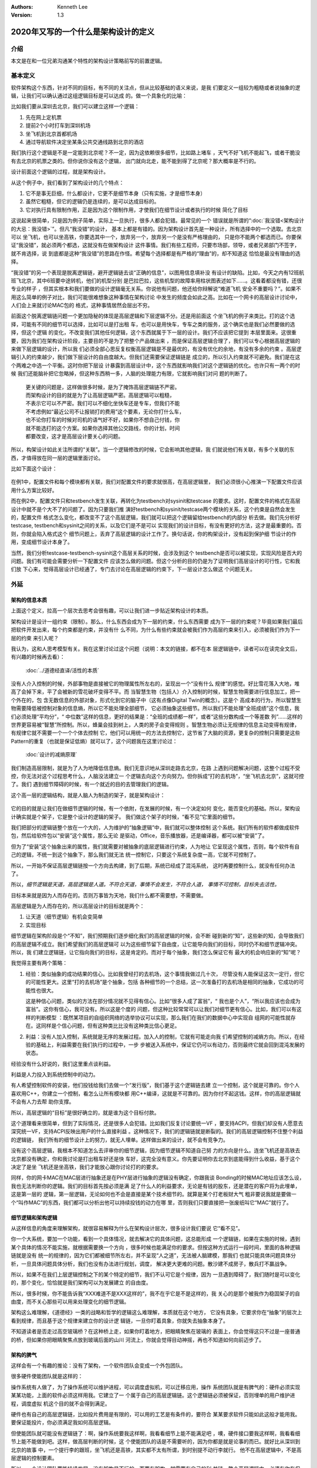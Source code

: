.. Kenneth Lee 版权所有 2020

:Authors: Kenneth Lee
:Version: 1.3

2020年又写的一个什么是架构设计的定义
*************************************

介绍
====
本文是在和一位兄弟沟通某个特性的架构设计策略前写的前置逻辑。


基本定义
=========
软件架构这个东西，针对不同的目标，有不同的关注点，但从比较基础的语义来说，是我
们要定义一组较为粗糙或者说抽象的逻辑，让我们可以确认通过这组逻辑目标是可以达成
的。做一个具象化的比喻：

比如我们要从深圳去北京，我们可以建立这样一个逻辑：

1. 先在网上定机票

2. 提前2个小时打车到深圳机场

3. 坐飞机到北京首都机场

4. 通过导航软件决定坐某条公共交通线路到北京的酒店

我们执行这个逻辑是不是一定能到北京呢？不一定，因为这依赖很多细节，比如路上堵车
，天气不好飞机不能起飞，或者干脆没有去北京的机票之类的。但你说你没有这个逻辑，
出门就向北走，能不能到得了北京呢？那大概率是不行的。

设计前面这个逻辑的过程，就是架构设计。

从这个例子中，我们看到了架构设计的几个特点：

1. 它不是事无巨细，什么都设计，它更不是细节本身（只有实施，才是细节本身）

2. 虽然它粗糙，但它的逻辑仍是连续的，是可以达成目标的。

3. 它对执行具有限制作用，正是因为这个限制作用，才使我们在细节设计或者执行的时候
   简化了目标

这说起来很简单，只是因为例子简单，实际上一旦执行，很多人都会犯错。最常见的一个
错误就是所谓的“\ :doc:`我没错<架构设计的大忌：我没错>`\ ”。但凡“我没错”的设计，
基本上都是有错的。因为架构设计首先是一种设计，所有选择中的一个选取。去北京可以
坐飞机，也可以坐高铁，你要选其中一个，放弃另一个，放弃另一个是没有严格理由的，
只是你不能两个都选而已。你要保证“我没错”，就必须两个都选，这就没有在做架构设计
这件事情。我们有些工程师，只要市场部，领导，或者兄弟部门不签字，就不肯选择，说
到底都是这种“我没错”的思路在作怪。希望每个选择都是有严格的“理由”的，却不知道这
恰恰是最没有理由的选择。

“我没错”的另一个表现是脱离逻辑链，避开逻辑链去谈“正确的信息”，以图用信息填补没
有设计的缺陷。比如，今天之内有12班航班飞北京，其中6班要中途转机，他们的机型分别
是巴拉巴拉，这些机型的故障率用柱状图表述如下……。这看着都没有错，还很专业的样子
，但其实根本和我们要做的设计逻辑毫无关系。你说他有问题，他还给你辩解说“难道飞机
安全不重要吗？”。如果不用这么简单的例子对比，我们可能很难想象这种事情在架构讨论
中发生的频度会如此之高。比如在一个网卡的高层设计讨论中，人们会上来就讨论MAC包的
格式，这种事情居然会层出不穷。

前面这个脱离逻辑链问题一个更加隐秘的体现是高层逻辑和下层逻辑不分。还是用前面这
个坐飞机的例子来类比。打的这个选择，可能有不同的细节可以选择，比如可以是打出租
车，也可以是用快车，专车之类的服务，这个确实也是我们必然要做的选择，但这个逻辑
的变化，不改变我们其他任何逻辑，这个东西就属于下一层的设计。我们不应该把它提到
本层里面来。这很重要，因为我们在架构设计阶段，主要目的不是为了把整个产品做出来
，而是保证高层逻辑合理了，我们可以专心根据高层逻辑的来做下层逻辑的设计，所以我
们必须全部心思反复权衡高层逻辑是不是最优的，有没有优化的余地，有没有多余的约束
。高层逻辑引入的约束越少，我们做下层设计的自由度越大。但我们还需要保证逻辑链是
成立的，所以引入约束就不可避免。我们是在这个两难之中选一个平衡。这时你把下层设
计暴露到高层设计中，这个东西就影响我们对这个逻辑链的优化。也许只有一两个的时候
我们还能脑补把它忽略掉，但这种东西稍一多，人脑的处理能力有限，它就影响我们对问
题的判断了。

        | 更关键的问题是，这样做很多时候，是为了掩饰高层逻辑链不严密。
        | 而架构设计的目的就是为了让高层逻辑严密。高层逻辑可以粗糙，
        | 不表示它可以不严密。我们可以不细化坐快车还是专车，但我们不能
        | 不考虑例如“最近公司不让报销打的费用”这个要素，无论你打什么车，
        | 也不论你打车的时候对司机的语气好不好，如果你不想自己付钱，你
        | 就不能选打的这个方案。如果你选择其他公交路线，你的计划，时间
        | 都要改变，这才是高层设计要关心的问题。

所以，构架设计如此关注所谓的“关联”。当一个逻辑修改的时候，它会影响其他逻辑，我
们就说他们有关联，有多个关联的东西，才值得放在同一层的逻辑里面讨论。

比如下面这个设计：

        .. figure:: _static/配置文件关联.svg

在例1中，配置文件和每个模块都有关联，我们对配置文件的要求就很高，在高层逻辑里，
我们必须很小心推演一下配置文件应该用什么方案比较好。

而在例2中，配置文件只和testbench发生关联，再转化为testbench对sysinit和testcase
的要求。这时，配置文件的格式在高层设计中就不是个大不了的问题了。因为只要我们推
演好testbench和sysinit/testcase两个模块的关系，这个约束是自然会发生的，配置文件
格式怎么变化，都改变不了这个高层逻辑，我们就可以把这个逻辑留给testbench的内部分
析去做。我们先分析好testcase, testbench和sysinit之间的关系，以及它们是不是可以
实现我们的设计目标，有没有更好的方法，这才是最重要的。否则，你就会陷入格式这个
细节问题上，丢弃了高层逻辑的设计工作了。换句话说，你的构架设计，没有起到保护细
节设计的作用，变成细节设计本身了。

当然，我们分析testcase-testbench-sysinit这个高层关系的时候，会涉及到这个
testbench是否可以被实现，实现风险是否大的问题。我们有可能会需要分析一下配置文件
应该怎么做的问题。但这个分析的目的仍是为了证明我们高层设计的可行性，它和我们放
下心来，觉得高层设计已经通了，专门去讨论在高层逻辑的约束下，下一层设计怎么做这
个问题无关。

外延
====

架构的信息本质
----------------
上面这个定义，拉高一个层次去思考会很有趣，可以让我们进一步贴近架构设计的本质。

架构设计是设计一组约束（限制）。那么，什么东西会成为下一层的约束，什么东西需要
成为下一层的约束呢？毕竟如果我们最后把软件开发出来，每个约束都是约束，并没有什
么不同，为什么有些约束就会被我们作为高层约束来引入，必须被我们作为下一层的约束
来引入呢？

我认为，这和人思考模型有关。我在这里讨论过这个问题（说明：本文的链接，都不在本
层逻辑链中，读者可以在读完全文后，有兴趣的时候再去看）：

        :doc:`../道德经直译/活性的本质`

没有人介入控制的时候，外部事物是直接被它的物理属性所左右的，呈现出一个“没有什么
规律”的感觉。好比雪花落入大地，堆高了会掉下来，平了会被新的雪花破坏变得不平。而
当智慧生物（包括人）介入控制的时候，智慧生物需要进行信息加工，把一个外在的，包
含无数信息的外部对象，形式化到它的脑子中（这有点像Digital Twin的概念）。这是个
高成本的行为，所以智慧生物需要降低被控制对象的信息熵，所以它不能处理全部细节，
它必须抽象这些细节。所以我们不能处理“全班成绩”这个信息，我们必须处理“平均分”，“
中位数”这样的信息，更好的结果是：“全班的成绩都一样”，或者“这些分数构成一个等差数
列”……这样的世界更容易被“智慧”所控制。所以，蜂巢会挂到树上，人类的房子会变得规则
。智慧生物必须让无规律的信息主动变得有规律，有规律它就不需要一个一个个体去控制
它，他们可以用统一的方法去控制它，这节省了大脑的资源，更复杂的控制只需要是这些
Pattern的重复（也就是保证低熵）就可以了，这个问题我在这里讨论过：

        :doc:`设计的减熵原理`

我们制造高层限制，就是为了人为地降低信息熵。我们无意识地从深圳走路去北京，在路
上遇到问题解决问题，这整个过程不受控，你无法对这个过程思考什么，人脑没法建立一
个逻辑去向这个方向努力。但你拆成“打的去机场”，“坐飞机去北京”，这就可控了。我们
遇到细节障碍的时候，有一个就近的目的去管理我们的逻辑。

这个高一层的逻辑结构，就是人脑人为制造的架子，就是架构设计：

        .. figure:: _static/架构.svg

它的目的就是让我们在做细节逻辑的时候，有一个依附，在发展的时候，有一个决定如何
变化，能否变化的基础。所以，架构设计确实就是个架子，它是整个设计的逻辑的架子。
我们做这个架子的时候，“看不见”它里面的细节。

我们把部分的逻辑链整个放在一个大的，人为维护的“抽象逻辑”中，我们就可以整体控制
这个系统。我们所有的软件都做成软件包，然后给软件包以“安装”这个属性，那么无论
是驱动，Office，音乐播放器，还是编译器，都可以被“安装”了。

但为了“安装”这个抽象出来的属性，我们就需要对被抽象的底层逻辑进行约束，人为地让
它呈现这个属性，否则，每个软件有自己的逻辑，不统一到这个抽象下，那么我们就无法
统一控制它，只要这个系统复杂度一高，它就不可控制了。

所以，一开始不保证高层逻辑链按一个方向去构建，到了后期，系统已经成了混沌系统，
这时再要控制什么，就没有任何办法了。

所以，\ *细节逻辑是天道，高层逻辑是人道。不符合天道，事情不会发生，不符合人道，
事情不可控制，目标失去活性。*

目标本来就是因为人而存在的。否则万事皆为天地，我们什么都不需要想，不需要做。

高层逻辑是为人而存在的，所以高层设计的目标就是两个：

1. 让天道（细节逻辑）有机会变简单

2. 实现目标

细节逻辑在架构阶段是个“不知”，我们预期我们逐步细化我们的高层逻辑的时候，会不断
碰到新的“知”，这些新的知，会导致我们的高层逻辑不成立。我们希望我们的高层逻辑可
以为这些细节留下自由度，让它能导向我们的目标，同时仍不和细节逻辑冲突。所以，我
们建立逻辑链，让它指向我们的目标，这是肯定的。而对于每个抽象，我们怎么保证它有
最大的机会响应新的“知”呢？

我觉得主要有两个策略：

1. 经验：类似抽象的成功结果的信心。比如我曾经打的去机场，这个事情我做过几十次，
   尽管没有人能保证这次一定行，但它的可能性更大。这里“打的去机场”是个抽象，包括
   各种细节的一个总结，这一次准备打的去机场是相同的抽象，它成功的可能性也很大。

   这是种信心问题，类似的方法在部分情况就不见得有信心。比如“很多人成了富翁”，“
   我也是个人”，“所以我应该也会成为富翁”。这你有信心，我可没有。所以这是个度的
   问题，但这种比较常常可以让我们对细节更有信心。比如，我们可以有这样的判断模型
   ：既然某项目的自组织网络的选举协议可以实现，那么我们在我们的数据中心中实现自
   组网的可能性就存在。这同样是个信心问题，但有这种类比比没有这种类比信心更足。

2. 利益：没有人加入控制，系统就是无序的发展过程。加入人的控制，它就有可能走向我
   们希望控制的减熵方向。所以，在经验的基础上，利益需要在我们执行的过程中，一步
   步被送入系统中，保证它仍可以有动力，否则最终它就会回到混沌发展的状态。

经验没有什么好说的，我们这里重点谈利益。

利益是人力投入到系统控制中的动力。

有人希望控制软件的安装，他们投钱给我们去做一个“发行版”，我们基于这个逻辑链去建
立一个控制，这个就是可靠的。你个人喜欢用C++，你建立一个控制，看怎么让所有模块都
用C++编译，这就是不可靠的。因为你付不起这钱。这样，你的高层逻辑就不会有人力去帮
助你支撑。

所以，高层逻辑的“目标”是很好确立的，就是谁为这个目标付款。

这个道理看来很简单，但到了实际情况，还是很多人会犯错。比如我们反复讨论要统一VF
，要支持ACPI，但我们却没有人愿意去深究统一VF，支持ACPI反映出用户的什么直接利益
。这种情况下，我们的逻辑链就是断裂的。我们的高层逻辑控制不住整个利益的逻辑链，
我们所有的细节设计上的努力，就无人埋单。这样做出来的设计，就不会有竞争力。

没有这个高层逻辑，我根本不知道怎么去评审你的细节逻辑，因为细节逻辑不知道自己努
力的方向是什么。连坐飞机还是高铁去北京都没有确定，你和我讨论是打出租车好还是快
车好，这完全没有意义。你先要证明你去北京到底能得到什么收益，基于这个决定了是坐
飞机还是坐高铁，我们才能放心跟你讨论打的的要求。

同样，你的网卡MAC在MAC层进行抽象还是在PHY层进行抽象的逻辑没有确定，你跟我谈
Bonding的时候MAC地址应该怎么设，我也无法判断你的逻辑。我们的目标首先按必须是满
足了什么人的利益要求，无论是有钱的股东，还是潜在的客户将为此埋单，这是第一层的
逻辑，第一层逻辑，无论如何也不会是直接是某个技术细节的。就算是某个打老板财大气
粗非要说我就是要做一个“叫作MAC”的东西，我们都可以分析出他可以持续投钱的动力在哪
里，否则我们只要直接把一张废纸叫它“MAC”就行了。

细节逻辑和架构逻辑
-------------------
从这样信息的角度来理解架构，就很容易解释为什么在架构设计层次，很多设计我们要说
它“看不见”。

你一个大系统，要加一个功能，看到一个具体情况，就去解决它的具体问题，这总能形成
一个逻辑链，如果在实施的时候，遇到某个具体的情况不能实施，就根据需要换一个方向
，很多时候也能满足你的要求。但按这种方式运行一段时间，里面的各种逻辑链就是没有
统一的规律的，因为它们都被细节所左右，并不呈现“人之道”，无法被人脑建模，那我们
也就只能具体问题具体分析，一旦具体问题具体分析，我们也没有办法进行规划，调度，
解决更大更难的问题。散沙建不成房子，散兵打不赢战争。

所以，如果不在我们上层逻辑控制之下的某个特定的细节，我们不认可它是个规律，因为
一旦遇到障碍了，我们随时是可以变化的，那个变化，恰恰就是我们架构可以为发展建立
的自由度。

所以，很多时候，你不能告诉我“XXX难道不是XXX这样的”，我不在乎它是不是这样的，我
关心的是那个被我作为稳固架子的自由度，而不关心那些可以用来处理变化的细节逻辑。

架构这么难理解，《道德经》一类的战略和哲学的逻辑这么难理解，本质就在这个地方，
它没有具象，它要求你在“抽象”的层次上看到规律，而且基于这个规律来建立你的设计逻
辑链，一旦你盯着具象，你就失去抽象本身了。

不知道读者是否走过高空玻璃桥？在这种桥上走，如果你盯着地方，把眼睛聚焦在玻璃的
表面上，你会觉得这只不过是一座普通的桥，但如果你把眼睛聚焦点放到玻璃后面的山川
河流上，你就会觉得目动神摇，再也不知道如何向前迈步了。


架构的脾气
------------
这样会有一个有趣的推论：没有了架构，一个软件团队会变成一个外包团队。

很多硬件使能团队就是这样的：

操作系统有人做了，为了操作系统可以维护进程，可以调度虚拟机，可以迁移应用，操作
系统团队就是有脾气的：硬件必须实现某某功能，上面的软件必须这样用我。它建立了一
个属于自己的高层逻辑链。这个逻辑链必须被保证，否则埋单的用户维护进程，调度虚拟
机这个目的就不会得到满足。

硬件也有自己的高层逻辑链，比如投片费用是有限的，可以用的工艺是有条件的，要符合
某某要求软件只能如此这般才能用我。要保证能投片，你必须满足我如何高层逻辑。

但使能团队就可能没有逻辑链了：啊，操作系统要我这样啊，我看看细节上能不能满足吧
，噢，硬件接口要我这样啊，我看看细节上能不能做到吧。这样，做高层判断的时候，这
个使能团队的话是不需要听的，因为你都是就是论事的而已。就好比从深圳到北京的故事
中，一个提行李的跟班，坐飞机还是高铁，其实都不太有所谓，到时别提不动行李就行。
他不在高层逻辑中，不是高层逻辑的控制要素。

所以，一个设计团队要能持续发展，没有架构是不行的，而要有架构，就需要有自己的利
益链，整个高层逻辑中，必须有你在保障的客户利益。而且你的保障逻辑链必须是在所有
解决方案中是有竞争力的，否则你会被整体替换。成为资源团队，是把自己的整体替换可
能性放到最大。

而全局的控制者，也不会希望这样的团队成为组织主流，因为这样的结果就是整个系统越
加的不可控。大部分地方都是不平滑的表面，信息熵极高，系统就不可控了。


顶层架构
--------
根据前面的讨论，架构是分层的，每层以上一层定义的约束和目标为条件建立本层的逻辑
链。而最顶层的逻辑链从利益开始。

对于这个抽象，有必要举几个具象让我和读者有接近的认知。

因为“共同认可的商业目标”，并不那么容易有共识的。组织组织一个团队，解决组织没有
任务管理这个问题，这个目标很直接，这可以是我们的逻辑链的建模目标。

组织一个团队，开发一款手机。这个目标就不直接了，到底开发的是智能手机，还是传统
手机？手机是否需要支持5G，这没有人给你约束，这不表示这不能成为商业目标。架构本
来就是要你主动发现约束，是要你的创造力，而不是你的体力。

现在有一个项目终止了，人都没有事干，想办法让他们赢取利润，至少平衡他们的工资成
本，这同样可以是一个商业目标。

但开发一个操作系统，分成内核和用户两个特权级。这不是目标，这个逻辑链不能作为顶
层架构。你首先要从利益上说明“开发一个操作系统”这件事本身是有逻辑支持的。

这个地方也有一个很有趣的推论：设计本身是信息选择的过程。我们进行一层层向下设计，
让抽象变成具象。抽象有很高的自由度，简单建模，最开始的自由度很多，我们建立高层
抽象，比如我不关心你如何到机场，你可以在x1的定义域内选，我也不关心你具体坐哪班
飞机，你可以在x2的定义域中选，所以高层逻辑是一个函数：

        F1(F11(x111, x112...), F12(x121, X122...)...)

其中的xnnn是那个子逻辑的变量，是我们为细节选择不同的路径留下的自由度。设计细化
的过程，是每个子函数进行选择的过程，每次细化，都是把变量变成常量的一个“选择”的
过程。

所以，高层设计不包含下层设计的信息。所以要求无限细化高层设计，或者要求细节设计
可以从高层设计的约束本身上推出，本身就是缘木求鱼。我们能理解人意欲上希望有这样
“结论”，但这个“结论”本身是不可能达成了。错误的期望导致错误的行为。

实事求是
--------
架构设计在很多地方最难的一件事是实事求是。架构设计必须是架构设计，而不能是“做架
构设计”。换句话说，架构设计的目标必须是一个商业目标，而不能是架构设计自己。这叫
外其身而身存。

架构设计的目标是为了达成那个商业目标，不是获得“这个架构设计不错”这样的评价。所
以无论如何我们不应该出现“这样画一个架构视图是否符合架构设计的要求？”这样的问题，
架构设计没有要求，架构设计的逻辑都是为架构设计的商业目标服务的，不存在“做架构设
计”本身产生的设计约束。我们会有“这样设计架构不好”的评价，但这个评价不是针对架构
设计的规矩的，而是针对这样设计导致的商业目标被损害来说的。有时我们还会说“这个架
构不符合架构我们的架构经验，因为关联太多了”，这个评价也是针对商业目标无法达成来
说的，不是针对架构设计必须有什么规矩这一点来说的。

所以，如果不能实事求是地看待架构设计工作，认为架构设计不是设计之外的一个设计，
架构带来的是一个伤害。因为你在商业目标之外引入了额外约束，而我们架构设计的自身
目的就是（在达成商业目标的前提下）减少约束。

所以，不强调实事求是这个前提，即使你完全执行我们前面提到的要求，最终它仍不是架
构设计。

以前面深圳去北京的例子为例，我们可以坐高铁，也可以坐飞机。要让逻辑链可靠，我们
应该调研和比较两者的优劣。但这样让成本提高了，我们不值得提高这个成本呢，我们的
架构设计就是“我们直接选择坐飞机”，你要问“为什么不坐高铁？”，我答不上来，但我的
选择就是“坐飞机”，问题我也解决了，这是实事求是。不能为了逻辑链完美，非要做各种
调研，空耗资源。我也不会故意说“高铁它不稳定，高铁不环保”，这同样不是事实。这个
思维模型，就叫“知不知上”。我不知道，但我不认为我就需要知道。这才是实事求是。

我个人更喜欢把这个要求叫“守弱”，因为“实事求是”是一个表扬自己的表述，人们会把自
己的期望叫做“实事”，把不希望做的事情叫“不是这样的”。最终还是无法面对现实。

而守弱的要求是，我要主动呈现自己的弱点，所以“这个我也不知道”，“那个我也不知道”
，但“我知道这个”，它也支撑我的逻辑链了。所以，追求“守弱”，就是实际意义的实事求
是。

关于抽象能力
-------------

这里加一小段说明一下：抽象说起来是个简单的能力，但它是需要经验去支撑的。有些读
者觉得我这里讲得轻描淡写，好像做个抽象很容易，或者好像听了这里说的理论，就掌握
了架构设计的方法。这个我不知道怎么解释，但我想用一个实际的例子来说明一下抽象过
程本身的复杂性。

前段时间我们有一个模块收到一个需求，这个模块可以接受多个设备驱动的注册，从而对
外提供功能，类似这样：

        .. figure:: _static/uacce多注册架构.svg

这个框架预期每个设备只对框架注册（以下称为reg）一次。但有些设备有多个资源，所以
他们希望可以注册多个功能上来。但框架模块在注册的时候需要调用设备的一些函数，对
设备进行处理，如果一个设备注册多次，设备处理的流程就会被执行多次，这就错了。

所以，框架的维护者准备升级他们的功能，在框架中维护一个资源池，跟踪所有的同设备
注册（称为一个ctx，ctx映射一个设备和它的多个reg），如果注册上来的是相同的设备，
就在资源池中记住它，后面进行设备处理的时候，就不会重复了。

我评审的时候，就评价说，这样在全系统中多制造了一个资源池，因为从全系统的角度，
明明是有人知道注册是重复的，这个人，就是设备驱动。它对着一个硬件，可能有针对这
个硬件的统一数据的，所以，在里面放一个变量就可以管理这个对应关系了。不需要在框
架模块中放一个pool，有pool就必然有查找的功能，这个逻辑转折了。

有维护者就跟我说，这做不到啊，驱动注册上来的时候提供的是device数据结构是系统的，
我们不能在里面加成员啊。

你看，对部分人来说，在一个接口上加数据，要不就只能在驱动的抽象（device）上加成
员，要不在注册（reg）中加成员。前者不能改，后者以注册为index，无法放和device
1-to-1的mapping。但对我来说，这根本不值得讨论，这种细节，只要在reg中加一个回调
函数，要设备驱动给我返回一个和它1-to-1 mapping的数据结构，这个数据结构就被从我
的pool中转放到设备一侧了。

对我来说，这个修改，完全不变化架构，只是存储的放置的地方变化了一下而已，它是包
含在我的抽象中的，但如果你没有这样的经验，很可能就看不出这个抽象包含了这样的变
化，而不得不构造更多的数据接口或者关联才能处理这种情况。所以，抽象本身也是需要
经验支持的。如果你缺乏这种经验，或者你会选择不好的抽象属性，或者你干脆就不知道
两个模型其实是相同的。这种经验很难作为固定的知识传递出来，因为它抽象是提取被抽
象对象的特征，这种特征无数，说出来本身就是抽象，说不出具体问题时的自由度，最终
这个东西就很难进行“传授”，但也许你必须接受，抽象能力不是你学习一个概念就能掌握
的东西。我们只能通过反复对一个个真实实例的对齐，才能让这种技巧在不同的人和团队
之间传播。


建议
====
前面我又定义了一次架构设计的本质，但其实我想提的建议不是前面的这些。只是我要说
一个操作建议，我需要把高层逻辑建稳了，我谈的细节才有根基，否则说了也是白说。

我想提的建议是：我期望的架构设计，很多时候，只需要几页的文档就可以描述清楚（但
工作量很可能不是不动脑写两三页文本那么大）。特别是很多特性一级的架构设计，你能
搞清楚你的开发视图就够了。我宁愿你搞完这个高层逻辑，有时间马上投下去给细节设计
设计一个逻辑，或者赶紧开始写用户手册，也别怕自己只写两三页显得不够高大上，而故
意给我弄一大堆的细节出来。你担心一下你后面直接依靠设定的标准，细节会走偏，比你
多写点字靠谱得多。把可以变化的细节逻辑变成高层的约束，这会让整个系统的逻辑失去
活性，哪里都该不动，那你就不是在做架构了，你是在自缚手脚，你还不如别做这个设计
呢。混沌至少还能用，锁死自己那是直接自杀——虽然大部分时候实现团队不会那么蠢，他
们会忽略你的设计，但我也浪费时间了呀。


